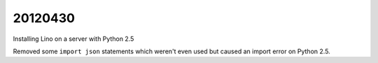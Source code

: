 20120430
========

Installing Lino on a server with Python 2.5

Removed some ``import json`` statements which weren't even used 
but caused an import error on Python 2.5.